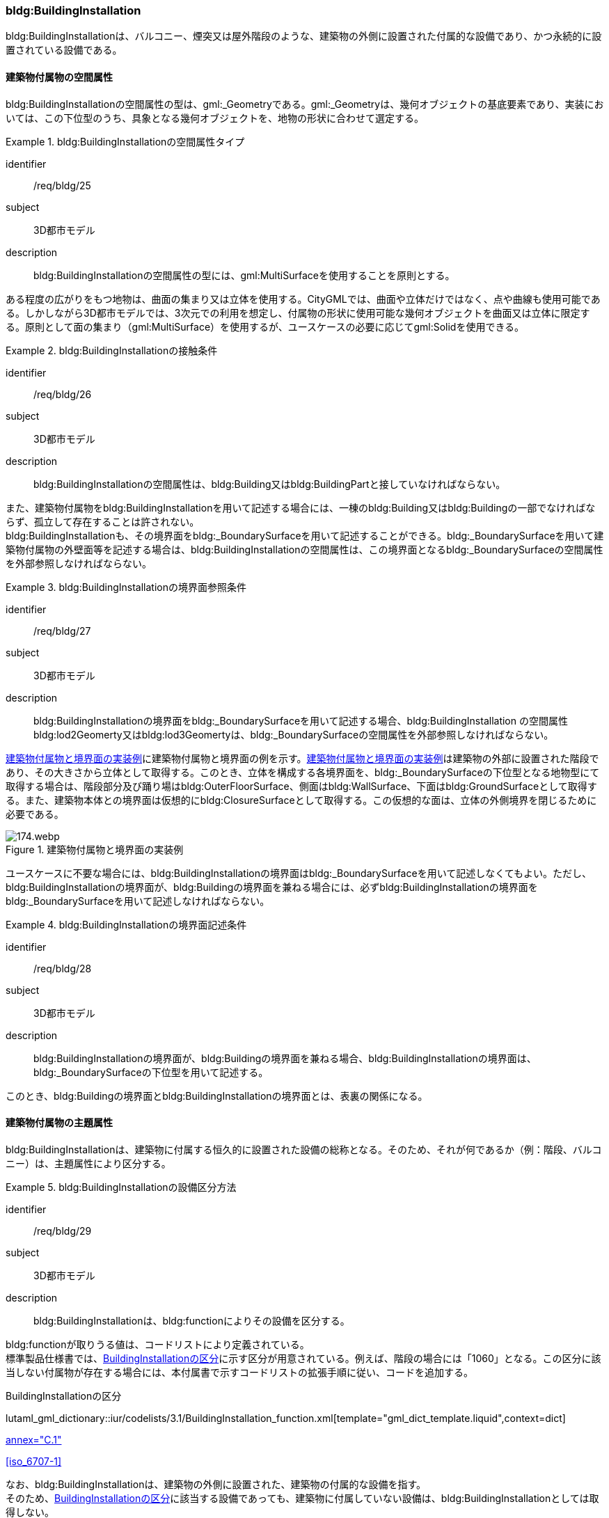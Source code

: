 [[tocC_08]]
=== bldg:BuildingInstallation

bldg:BuildingInstallationは、バルコニー、煙突又は屋外階段のような、建築物の外側に設置された付属的な設備であり、かつ永続的に設置されている設備である。


[[tocC_08_01]]
==== 建築物付属物の空間属性

bldg:BuildingInstallationの空間属性の型は、gml:_Geometryである。gml:_Geometryは、幾何オブジェクトの基底要素であり、実装においては、この下位型のうち、具象となる幾何オブジェクトを、地物の形状に合わせて選定する。


[requirement]
.bldg:BuildingInstallationの空間属性タイプ
====
[%metadata]
identifier:: /req/bldg/25
subject:: 3D都市モデル
description:: bldg:BuildingInstallationの空間属性の型には、gml:MultiSurfaceを使用することを原則とする。
====

ある程度の広がりをもつ地物は、曲面の集まり又は立体を使用する。CityGMLでは、曲面や立体だけではなく、点や曲線も使用可能である。しかしながら3D都市モデルでは、3次元での利用を想定し、付属物の形状に使用可能な幾何オブジェクトを曲面又は立体に限定する。原則として面の集まり（gml:MultiSurface）を使用するが、ユースケースの必要に応じてgml:Solidを使用できる。


[requirement]
.bldg:BuildingInstallationの接触条件
====
[%metadata]
identifier:: /req/bldg/26
subject:: 3D都市モデル
description:: bldg:BuildingInstallationの空間属性は、bldg:Building又はbldg:BuildingPartと接していなければならない。
====

また、建築物付属物をbldg:BuildingInstallationを用いて記述する場合には、一棟のbldg:Building又はbldg:Buildingの一部でなければならず、孤立して存在することは許されない。 +
bldg:BuildingInstallationも、その境界面をbldg:_BoundarySurfaceを用いて記述することができる。bldg:_BoundarySurfaceを用いて建築物付属物の外壁面等を記述する場合は、bldg:BuildingInstallationの空間属性は、この境界面となるbldg:_BoundarySurfaceの空間属性を外部参照しなければならない。


[requirement]
.bldg:BuildingInstallationの境界面参照条件
====
[%metadata]
identifier:: /req/bldg/27
subject:: 3D都市モデル
description:: bldg:BuildingInstallationの境界面をbldg:_BoundarySurfaceを用いて記述する場合、bldg:BuildingInstallation の空間属性bldg:lod2Geomerty又はbldg:lod3Geomertyは、bldg:_BoundarySurfaceの空間属性を外部参照しなければならない。
====

<<fig-C-37>>に建築物付属物と境界面の例を示す。<<fig-C-37>>は建築物の外部に設置された階段であり、その大きさから立体として取得する。このとき、立体を構成する各境界面を、bldg:_BoundarySurfaceの下位型となる地物型にて取得する場合は、階段部分及び踊り場はbldg:OuterFloorSurface、側面はbldg:WallSurface、下面はbldg:GroundSurfaceとして取得する。また、建築物本体との境界面は仮想的にbldg:ClosureSurfaceとして取得する。この仮想的な面は、立体の外側境界を閉じるために必要である。

[[fig-C-37]]
.建築物付属物と境界面の実装例
image::images/174.webp.png[]

ユースケースに不要な場合には、bldg:BuildingInstallationの境界面はbldg:_BoundarySurfaceを用いて記述しなくてもよい。ただし、bldg:BuildingInstallationの境界面が、bldg:Buildingの境界面を兼ねる場合には、必ずbldg:BuildingInstallationの境界面をbldg:_BoundarySurfaceを用いて記述しなければならない。


[requirement]
.bldg:BuildingInstallationの境界面記述条件
====
[%metadata]
identifier:: /req/bldg/28
subject:: 3D都市モデル
description:: bldg:BuildingInstallationの境界面が、bldg:Buildingの境界面を兼ねる場合、bldg:BuildingInstallationの境界面は、bldg:_BoundarySurfaceの下位型を用いて記述する。
====

このとき、bldg:Buildingの境界面とbldg:BuildingInstallationの境界面とは、表裏の関係になる。


[[tocC_08_02]]
==== 建築物付属物の主題属性

bldg:BuildingInstallationは、建築物に付属する恒久的に設置された設備の総称となる。そのため、それが何であるか（例：階段、バルコニー）は、主題属性により区分する。


[requirement]
.bldg:BuildingInstallationの設備区分方法
====
[%metadata]
identifier:: /req/bldg/29
subject:: 3D都市モデル
description:: bldg:BuildingInstallationは、bldg:functionによりその設備を区分する。
====

bldg:functionが取りうる値は、コードリストにより定義されている。 +
標準製品仕様書では、<<tab-C-11>>に示す区分が用意されている。例えば、階段の場合には「1060」となる。この区分に該当しない付属物が存在する場合には、本付属書で示すコードリストの拡張手順に従い、コードを追加する。

// RWP slide 21 use luta_gml_dictionary_table
// EDITOR: Autogen table below requires a check

[[tab-C-11]]
.BuildingInstallationの区分

lutaml_gml_dictionary::iur/codelists/3.1/BuildingInstallation_function.xml[template="gml_dict_template.liquid",context=dict]

[.source]
<<citygml_20,annex="C.1">>

[.source]
<<iso_6707-1>>

// RWP table below now autogenerated as shown above

////
[[tab-C-11]]
[cols="3a,17a"]
.BuildingInstallationの区分
|===
h| ファイル名 | BuildingInstallation_function.xml
h| コード h| 説明
| 1000 | バルコニー
| 1001 | ポーチ
| 1002 | テラス
| 1003 | エントランスホール
| 1010 | 温室
| 1011 | カーポート
| 1012 | 物置
| 1020 | アーケード
| 1021 | 回廊
| 1030 | 煙突（建築物の一部としての）
| 1031 | ダクト
| 1032 | 換気口
| 1033 | アンテナ
| 1040 | 塔（建築物の一部としての）
| 1041 | 塔屋
| 1050 | 柱・円柱
| 1051 | 看板
| 1052 | 屋根飾り
| 1053 | ドーマー
| 1054 | 出窓
| 1060 | 階段
| 1061 | 手すり
| 1062 | 外階段・歩道の庇
| 1070 | その他

|===
////

なお、bldg:BuildingInstallationは、建築物の外側に設置された、建築物の付属的な設備を指す。 +
そのため、<<tab-C-11>>に該当する設備であっても、建築物に付属していない設備は、bldg:BuildingInstallationとしては取得しない。 +
例えば、商店街に設置された、独立して存在する規模の大きなアーケード（<<fig-C-38>>）は、bldg:BuildingInstallationではなく、frn:CityFurnitureとして取得する。

[[fig-C-38]]
.frn:CityFurnitureで取得すべきアーケード
image::images/175.webp.png[]

